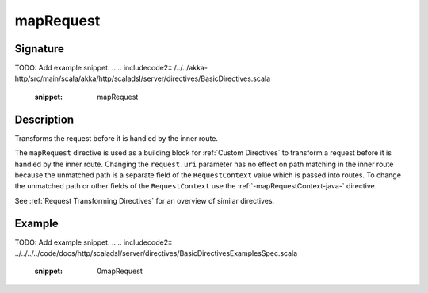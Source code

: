 .. _-mapRequest-java-:

mapRequest
==========

Signature
---------
TODO: Add example snippet.
.. 
.. includecode2:: /../../akka-http/src/main/scala/akka/http/scaladsl/server/directives/BasicDirectives.scala
   :snippet: mapRequest

Description
-----------
Transforms the request before it is handled by the inner route.

The ``mapRequest`` directive is used as a building block for :ref:`Custom Directives` to transform a request before it
is handled by the inner route. Changing the ``request.uri`` parameter has no effect on path matching in the inner route
because the unmatched path is a separate field of the ``RequestContext`` value which is passed into routes. To change
the unmatched path or other fields of the ``RequestContext`` use the :ref:`-mapRequestContext-java-` directive.

See :ref:`Request Transforming Directives` for an overview of similar directives.

Example
-------
TODO: Add example snippet.
.. 
.. includecode2:: ../../../../code/docs/http/scaladsl/server/directives/BasicDirectivesExamplesSpec.scala
   :snippet: 0mapRequest
